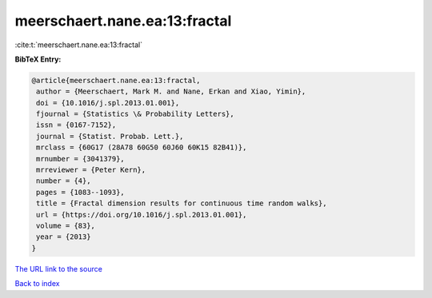 meerschaert.nane.ea:13:fractal
==============================

:cite:t:`meerschaert.nane.ea:13:fractal`

**BibTeX Entry:**

.. code-block:: bibtex

   @article{meerschaert.nane.ea:13:fractal,
    author = {Meerschaert, Mark M. and Nane, Erkan and Xiao, Yimin},
    doi = {10.1016/j.spl.2013.01.001},
    fjournal = {Statistics \& Probability Letters},
    issn = {0167-7152},
    journal = {Statist. Probab. Lett.},
    mrclass = {60G17 (28A78 60G50 60J60 60K15 82B41)},
    mrnumber = {3041379},
    mrreviewer = {Peter Kern},
    number = {4},
    pages = {1083--1093},
    title = {Fractal dimension results for continuous time random walks},
    url = {https://doi.org/10.1016/j.spl.2013.01.001},
    volume = {83},
    year = {2013}
   }
`The URL link to the source <ttps://doi.org/10.1016/j.spl.2013.01.001}>`_


`Back to index <../By-Cite-Keys.html>`_

